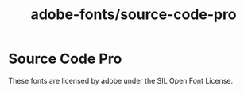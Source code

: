 #+TITLE: adobe-fonts/source-code-pro
* Source Code Pro
These fonts are licensed by adobe under the SIL Open Font License.
